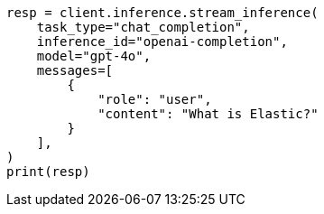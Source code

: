 // This file is autogenerated, DO NOT EDIT
// inference/chat-completion-inference.asciidoc:305

[source, python]
----
resp = client.inference.stream_inference(
    task_type="chat_completion",
    inference_id="openai-completion",
    model="gpt-4o",
    messages=[
        {
            "role": "user",
            "content": "What is Elastic?"
        }
    ],
)
print(resp)
----
